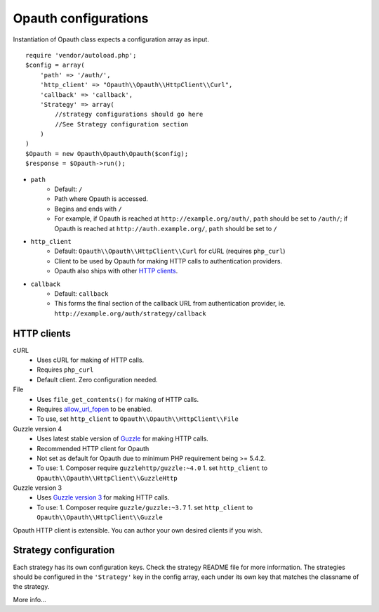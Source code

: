 Opauth configurations
=====================

Instantiation of Opauth class expects a configuration array as input.

::

    require 'vendor/autoload.php';
    $config = array(
        'path' => '/auth/',
        'http_client' => "Opauth\\Opauth\\HttpClient\\Curl",
        'callback' => 'callback',
        'Strategy' => array(
            //strategy configurations should go here
            //See Strategy configuration section
        )
    )
    $Opauth = new Opauth\Opauth\Opauth($config);
    $response = $Opauth->run();

- ``path``
    - Default: ``/``
    - Path where Opauth is accessed.
    - Begins and ends with ``/``
    - For example, if Opauth is reached at ``http://example.org/auth/``, ``path``
      should be set to ``/auth/``; if Opauth is reached at ``http://auth.example.org/``,
      ``path`` should be set to ``/``

- ``http_client``
    - Default: ``Opauth\\Opauth\\HttpClient\\Curl`` for cURL (requires ``php_curl``)
    - Client to be used by Opauth for making HTTP calls to authentication providers.
    - Opauth also ships with other `HTTP clients`_.

- ``callback``
    - Default: ``callback``
    - This forms the final section of the callback URL from authentication provider,
      ie. ``http://example.org/auth/strategy/callback``

HTTP clients
------------

cURL
  - Uses cURL for making of HTTP calls.
  - Requires ``php_curl``
  - Default client. Zero configuration needed.

File
    - Uses ``file_get_contents()`` for making of HTTP calls.
    - Requires `allow_url_fopen <http://php.net/manual/en/filesystem.configuration.php#ini.allow-url-fopen>`_ to be enabled.
    - To use, set ``http_client`` to ``Opauth\\Opauth\\HttpClient\\File``

Guzzle version 4
    - Uses latest stable version of `Guzzle <https://github.com/guzzle/guzzle>`_ for making HTTP calls.
    - Recommended HTTP client for Opauth
    - Not set as default for Opauth due to minimum PHP requirement being >= 5.4.2.
    - To use:
      1. Composer require ``guzzlehttp/guzzle:~4.0``
      1. set ``http_client`` to ``Opauth\\Opauth\\HttpClient\\GuzzleHttp``

Guzzle version 3
    - Uses `Guzzle version 3 <https://github.com/guzzle/guzzle>`_ for making HTTP calls.
    - To use:
      1. Composer require ``guzzle/guzzle:~3.7``
      1. set ``http_client`` to ``Opauth\\Opauth\\HttpClient\\Guzzle``


Opauth HTTP client is extensible. You can author your own desired clients if you wish.

Strategy configuration
----------------------

Each strategy has its own configuration keys. Check the strategy README file for more information.
The strategies should be configured in the ``'Strategy'`` key in the config array, each under its own key that matches
the classname of the strategy.

More info...
